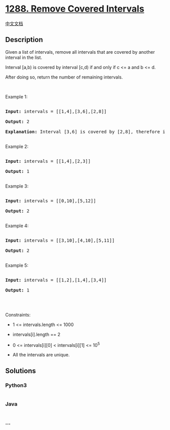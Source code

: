 * [[https://leetcode.com/problems/remove-covered-intervals][1288. Remove
Covered Intervals]]
  :PROPERTIES:
  :CUSTOM_ID: remove-covered-intervals
  :END:
[[./solution/1200-1299/1288.Remove Covered Intervals/README.org][中文文档]]

** Description
   :PROPERTIES:
   :CUSTOM_ID: description
   :END:

#+begin_html
  <p>
#+end_html

Given a list of intervals, remove all intervals that are covered by
another interval in the list.

#+begin_html
  </p>
#+end_html

#+begin_html
  <p>
#+end_html

Interval [a,b) is covered by interval [c,d) if and only if c <= a and b
<= d.

#+begin_html
  </p>
#+end_html

#+begin_html
  <p>
#+end_html

After doing so, return the number of remaining intervals.

#+begin_html
  </p>
#+end_html

#+begin_html
  <p>
#+end_html

 

#+begin_html
  </p>
#+end_html

#+begin_html
  <p>
#+end_html

Example 1:

#+begin_html
  </p>
#+end_html

#+begin_html
  <pre>

  <strong>Input:</strong> intervals = [[1,4],[3,6],[2,8]]

  <strong>Output:</strong> 2

  <b>Explanation: </b>Interval [3,6] is covered by [2,8], therefore it is removed.

  </pre>
#+end_html

#+begin_html
  <p>
#+end_html

Example 2:

#+begin_html
  </p>
#+end_html

#+begin_html
  <pre>

  <strong>Input:</strong> intervals = [[1,4],[2,3]]

  <strong>Output:</strong> 1

  </pre>
#+end_html

#+begin_html
  <p>
#+end_html

Example 3:

#+begin_html
  </p>
#+end_html

#+begin_html
  <pre>

  <strong>Input:</strong> intervals = [[0,10],[5,12]]

  <strong>Output:</strong> 2

  </pre>
#+end_html

#+begin_html
  <p>
#+end_html

Example 4:

#+begin_html
  </p>
#+end_html

#+begin_html
  <pre>

  <strong>Input:</strong> intervals = [[3,10],[4,10],[5,11]]

  <strong>Output:</strong> 2

  </pre>
#+end_html

#+begin_html
  <p>
#+end_html

Example 5:

#+begin_html
  </p>
#+end_html

#+begin_html
  <pre>

  <strong>Input:</strong> intervals = [[1,2],[1,4],[3,4]]

  <strong>Output:</strong> 1

  </pre>
#+end_html

#+begin_html
  <p>
#+end_html

 

#+begin_html
  </p>
#+end_html

#+begin_html
  <p>
#+end_html

Constraints:

#+begin_html
  </p>
#+end_html

#+begin_html
  <ul>
#+end_html

#+begin_html
  <li>
#+end_html

1 <= intervals.length <= 1000

#+begin_html
  </li>
#+end_html

#+begin_html
  <li>
#+end_html

intervals[i].length == 2

#+begin_html
  </li>
#+end_html

#+begin_html
  <li>
#+end_html

0 <= intervals[i][0] < intervals[i][1] <= 10^5

#+begin_html
  </li>
#+end_html

#+begin_html
  <li>
#+end_html

All the intervals are unique.

#+begin_html
  </li>
#+end_html

#+begin_html
  </ul>
#+end_html

** Solutions
   :PROPERTIES:
   :CUSTOM_ID: solutions
   :END:

#+begin_html
  <!-- tabs:start -->
#+end_html

*** *Python3*
    :PROPERTIES:
    :CUSTOM_ID: python3
    :END:
#+begin_src python
#+end_src

*** *Java*
    :PROPERTIES:
    :CUSTOM_ID: java
    :END:
#+begin_src java
#+end_src

*** *...*
    :PROPERTIES:
    :CUSTOM_ID: section
    :END:
#+begin_example
#+end_example

#+begin_html
  <!-- tabs:end -->
#+end_html

